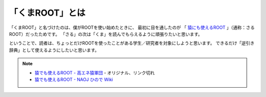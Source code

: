 ==================================================
「くまROOT」とは
==================================================

「くまROOT」と名づけたのは、僕がROOTを使い始めたときに、
最初に目を通したのが 「 `猿にも使えるROOT <saru_>`_ 」（通称：さるROOT）だったためです。
「さる」の次は「くま」を読んでもらえるように頑張りたいと思います。

ということで、読者は、ちょっとだけROOTを使ったことがある学生／研究者を対象にしようと思います。
できるだけ「逆引き辞典」として使えるようにしたいと思います。

.. note::

   - `猿でも使えるROOT - 高エネ猿軍団 <hepsaru_>`_ - オリジナル、リンク切れ
   - `猿でも使えるROOT - NAOJ ひので Wiki <saru_>`_


.. _hepsaru: http://www-he.scphys.kyoto-u.ac.jp/member/masaya/saru.html
.. _saru: http://hinode.nao.ac.jp/hinode_wiki/index.php?plugin=attach&refer=HSC%A4%CB%A4%AA%A4%B1%A4%EBRoot%A4%CE%CD%F8%CD%D1%CA%FD%CB%A1&openfile=root.pdf
